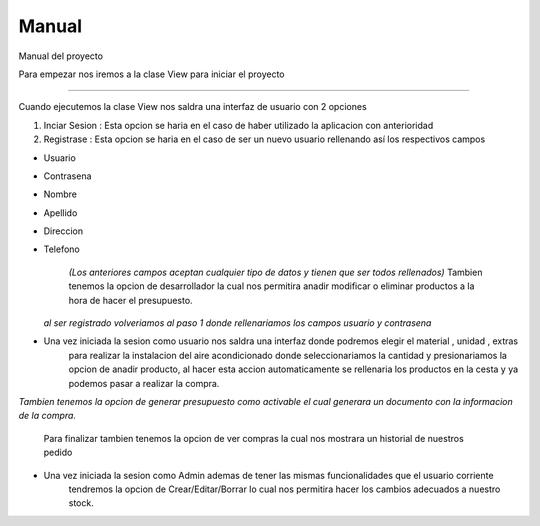 Manual
=========
Manual del proyecto

Para empezar nos iremos a la clase View para iniciar el proyecto

-----------------------

Cuando ejecutemos la clase View nos saldra una interfaz de usuario con 2 opciones

1. Inciar Sesion : Esta opcion se haria en el caso de haber utilizado la aplicacion con anterioridad

2. Registrase : Esta opcion se haria en el caso de ser un nuevo usuario rellenando así los respectivos campos

- Usuario
- Contrasena
- Nombre
- Apellido
- Direccion
- Telefono

            *(Los anteriores campos aceptan cualquier tipo de datos y tienen que ser todos rellenados)*
            Tambien tenemos la opcion de desarrollador la cual nos permitira anadir modificar o eliminar productos
            a la hora de hacer el presupuesto.

  *al ser registrado volveriamos al paso 1 donde rellenariamos los campos usuario y contrasena*

- Una vez iniciada la sesion como usuario nos saldra una interfaz donde podremos elegir el material , unidad , extras
    para realizar la instalacion del aire acondicionado donde seleccionariamos la cantidad y presionariamos la opcion de anadir producto,
    al hacer esta accion automaticamente se rellenaria los productos en la cesta y ya podemos pasar a realizar la compra.

*Tambien tenemos la opcion de generar presupuesto como activable el cual generara un documento con la informacion de la compra.*

    Para finalizar tambien tenemos la opcion de ver compras la cual nos mostrara un historial de nuestros pedido

- Una vez iniciada la sesion como Admin ademas de tener las mismas funcionalidades que el usuario corriente
    tendremos la opcion de Crear/Editar/Borrar lo cual nos permitira hacer los cambios adecuados a nuestro stock.



